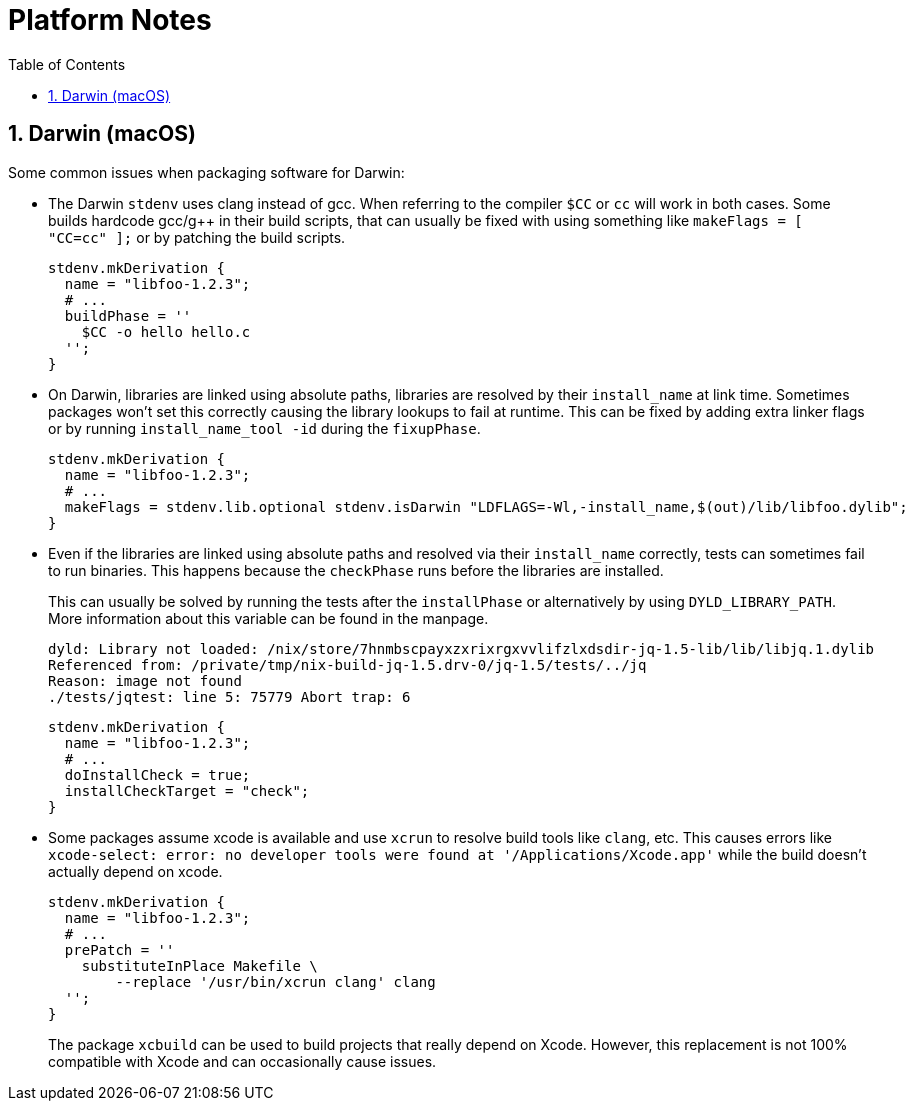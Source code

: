 [[_chap_platform_notes]]
= Platform Notes
:doctype: book
:sectnums:
:toc: left
:icons: font
:experimental:
:sourcedir: .
:imagesdir: ./images

[[_sec_darwin]]
== Darwin (macOS)


Some common issues when packaging software for Darwin: 

* The Darwin `stdenv` uses clang instead of gcc. When referring to the compiler [var]``$CC`` or [command]``cc`` will work in both cases. Some builds hardcode gcc/g++ in their build scripts, that can usually be fixed with using something like `makeFlags = [ "CC=cc" ];` or by patching the build scripts. 
+

[source]
----

stdenv.mkDerivation {
  name = "libfoo-1.2.3";
  # ...
  buildPhase = ''
    $CC -o hello hello.c
  '';
}
----
* On Darwin, libraries are linked using absolute paths, libraries are resolved by their `install_name` at link time. Sometimes packages won't set this correctly causing the library lookups to fail at runtime. This can be fixed by adding extra linker flags or by running [command]``install_name_tool -id`` during the ``fixupPhase``. 
+

[source]
----

stdenv.mkDerivation {
  name = "libfoo-1.2.3";
  # ...
  makeFlags = stdenv.lib.optional stdenv.isDarwin "LDFLAGS=-Wl,-install_name,$(out)/lib/libfoo.dylib";
}
----
* Even if the libraries are linked using absolute paths and resolved via their `install_name` correctly, tests can sometimes fail to run binaries. This happens because the [var]``checkPhase`` runs before the libraries are installed. 
+ 
This can usually be solved by running the tests after the [var]``installPhase`` or alternatively by using [var]``DYLD_LIBRARY_PATH``.
More information about this variable can be found in the 
manpage. 
+

[source]
----

dyld: Library not loaded: /nix/store/7hnmbscpayxzxrixrgxvvlifzlxdsdir-jq-1.5-lib/lib/libjq.1.dylib
Referenced from: /private/tmp/nix-build-jq-1.5.drv-0/jq-1.5/tests/../jq
Reason: image not found
./tests/jqtest: line 5: 75779 Abort trap: 6
----
+

[source]
----

stdenv.mkDerivation {
  name = "libfoo-1.2.3";
  # ...
  doInstallCheck = true;
  installCheckTarget = "check";
}
----
* Some packages assume xcode is available and use [command]``xcrun`` to resolve build tools like [command]``clang``, etc. This causes errors like `xcode-select: error: no developer tools were found at '/Applications/Xcode.app'` while the build doesn't actually depend on xcode. 
+

[source]
----

stdenv.mkDerivation {
  name = "libfoo-1.2.3";
  # ...
  prePatch = ''
    substituteInPlace Makefile \
        --replace '/usr/bin/xcrun clang' clang
  '';
}
----
+
The package `xcbuild` can be used to build projects that really depend on Xcode.
However, this replacement is not 100% compatible with Xcode and can occasionally cause issues. 
